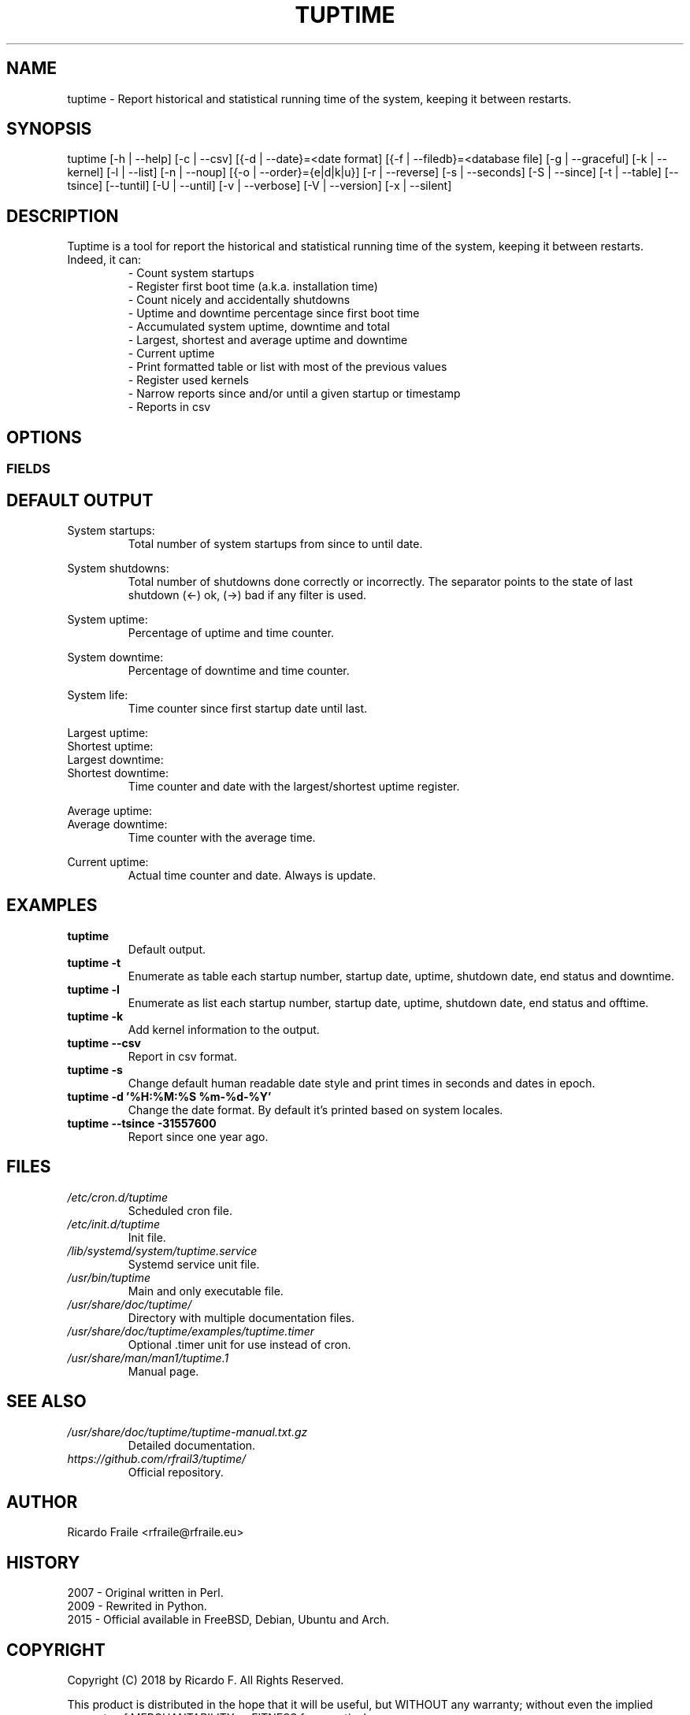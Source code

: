 .TH TUPTIME 1 "Jan 2018" "3.3.3" "Linux Manual"

.SH NAME
tuptime \- Report historical and statistical running time of the system, keeping it between restarts.

.SH SYNOPSIS
tuptime [\-h | \-\-help] [\-c | \-\-csv] [{\-d | \-\-date}=<date\ format] [{\-f | \-\-filedb}=<database\ file]  [\-g | \-\-graceful] [\-k | \-\-kernel] [\-l | \-\-list] [\-n | \-\-noup]  [{\-o | \-\-order}={e|d|k|u}] [\-r | \-\-reverse] [\-s | \-\-seconds] [\-S | \-\-since] [\-t | \-\-table] [\-\-tsince] [\-\-tuntil] [\-U | \-\-until] [\-v | \-\-verbose]  [\-V | \-\-version] [\-x | \-\-silent]

.SH DESCRIPTION
.RS
.RE
Tuptime is a tool for report the historical and statistical running time of 
the system, keeping it between restarts. Indeed, it can:
.RS
- Count system startups
.RS
.RE
- Register first boot time (a.k.a. installation time)
.RS
.RE
- Count nicely and accidentally shutdowns
.RS
.RE
- Uptime and downtime percentage since first boot time
.RS
.RE
- Accumulated system uptime, downtime and total
.RS
.RE
- Largest, shortest and average uptime and downtime
.RS
.RE
- Current uptime
.RS
.RE
- Print formatted table or list with most of the previous values
.RS
.RE
- Register used kernels
.RS
.RE
- Narrow reports since and/or until a given startup or timestamp
.RS
.RE
- Reports in csv

.SH OPTIONS
.SS FIELDS
.TS
tab (@);
l lx.
\-h | \-\-help@T{
Show this help message and exit
T}
\-c | \-\-csv@T{
Output in csv format
T}
\-d | \-\-date@T{
Date format
T}
\-f | \-\-file@T{
Database file
T}
\-g | \-\-graceful@T{
Register a gracefully shutdown
T}
\-k | \-\-kernel@T{
Print kernel information
T}
\-l | \-\-list@T{
Enumerate system life as list
T}
\-n | \-\-noup@T{
Avoid update values
T}
\-o | \-\-order@T{
Order enumerate by [<e|d|k|u>] e = end status | d = downtime | k = kernel | u = uptime
T}
\-r | \-\-reverse@T{
Reverse order
T}
\-s | \-\-seconds@T{
Output time in seconds and epoch
T}
\-S | \-\-since@T{
Restric since this register number
T}
\-t | \-\-table@T{
Enumerate system life as table
T}
\-\-tsince@T{
Restrict since this epoch timestamp
T}
\-\-tuntil@T{
Restrict until this epoch timestamp
T}
\-U | \-\-until@T{
Restrict until this register number
T}
\-v | \-\-verbose@T{
Verbose output
T}
\-V | \-\-version@T{
Show version.
T}
\-x | \-\-silent@T{
Update values without print
T}
.TE

.SH DEFAULT OUTPUT
.RS
.RE
System startups:
.RS
Total number of system startups from since to until date.

.RE
System shutdowns:
.RS
Total number of shutdowns done correctly or incorrectly. The separator
points to the state of last shutdown (<-) ok, (->) bad if any filter is used.

.RE
System uptime:
.RS
Percentage of uptime and time counter.

.RE
System downtime:
.RS
Percentage of downtime and time counter.

.RE
System life:
.RS
Time counter since first startup date until last.

.RE
Largest uptime:
.RE
Shortest uptime:
.RE
Largest downtime:
.RE
Shortest downtime:
.RS
Time counter and date with the largest/shortest uptime register.

.RE
Average uptime:
.RE
Average downtime:
.RS
Time counter with the average time.

.RE
Current uptime:
.RS
Actual time counter and date. Always is update.

.SH EXAMPLES
.TP 
.BI tuptime
Default output.
.TP 
.B tuptime -t
Enumerate as table each startup number, startup date, uptime, shutdown date,
end status and downtime.
.TP 
.B tuptime -l
Enumerate as list each startup number, startup date, uptime, shutdown date,
end status and offtime.
.TP
.B tuptime -k 
Add kernel information to the output.
.TP
.B tuptime --csv
Report in csv format.
.TP
.B tuptime -s
Change default human readable date style and print times in seconds and
dates in epoch.
.TP
.B tuptime -d '%H:%M:%S   %m-%d-%Y'
Change the date format. By default it's printed based on system locales.
.TP
.B tuptime --tsince -31557600
Report since one year ago.

.SH FILES
.TP
.I /etc/cron.d/tuptime
Scheduled cron file.
.TP
.I /etc/init.d/tuptime
Init file.
.TP
.I /lib/systemd/system/tuptime.service
Systemd service unit file.
.TP
.I /usr/bin/tuptime
Main and only executable file.
.TP
.I /usr/share/doc/tuptime/
Directory with multiple documentation files.
.TP
.I /usr/share/doc/tuptime/examples/tuptime.timer
Optional .timer unit for use instead of cron.
.TP
.I /usr/share/man/man1/tuptime.1
Manual page.

.SH SEE ALSO
.TP
.I /usr/share/doc/tuptime/tuptime-manual.txt.gz
Detailed documentation.
.TP
.I https://github.com/rfrail3/tuptime/
Official repository.

.SH "AUTHOR"
.IX Header "AUTHORS"
Ricardo Fraile <rfraile@rfraile.eu>
.PP
.SH HISTORY
.nf
2007 - Original written in Perl.
2009 - Rewrited in Python.
2015 - Official available in FreeBSD, Debian, Ubuntu and Arch.

.SH "COPYRIGHT"
.IX Header "COPYRIGHT"
Copyright (C) 2018 by Ricardo F. All Rights Reserved.

This product is distributed in the hope that it will be useful, but
WITHOUT any warranty; without even the implied warranty of 
MERCHANTABILITY or FITNESS for a particular purpose.
